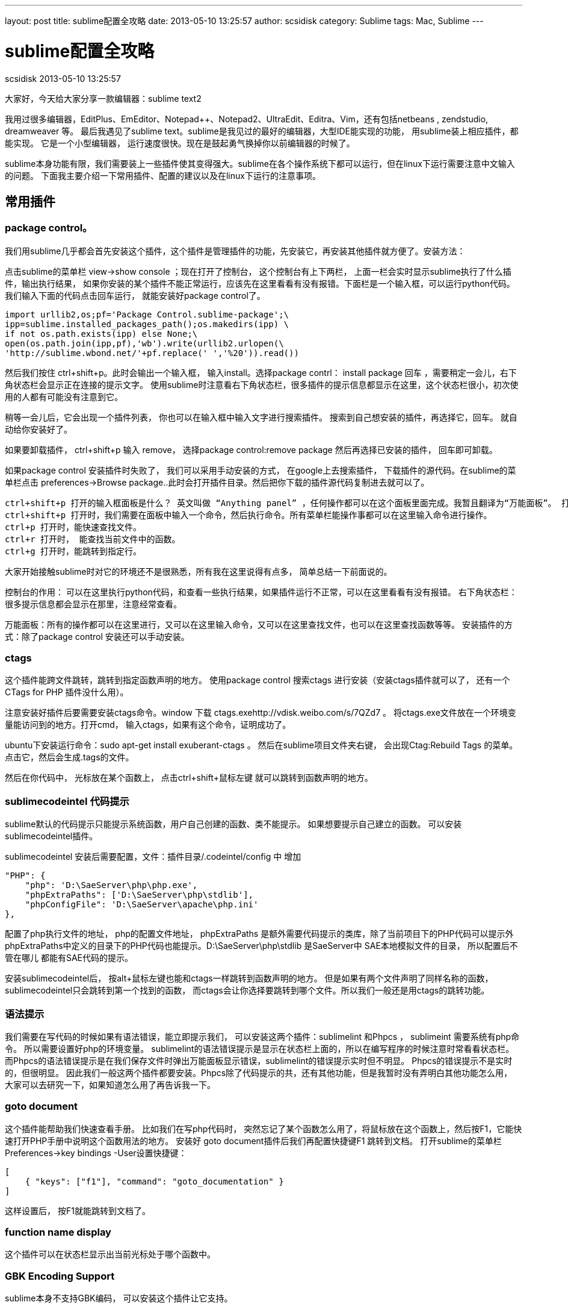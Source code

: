 ---
layout: post
title: sublime配置全攻略
date: 2013-05-10 13:25:57
author: scsidisk
category: Sublime
tags: Mac, Sublime
---

= sublime配置全攻略
scsidisk
2013-05-10 13:25:57

大家好，今天给大家分享一款编辑器：sublime text2

我用过很多编辑器，EditPlus、EmEditor、Notepad++、Notepad2、UltraEdit、Editra、Vim，还有包括netbeans , zendstudio, dreamweaver 等。 最后我遇见了sublime text。sublime是我见过的最好的编辑器，大型IDE能实现的功能， 用sublime装上相应插件，都能实现。 它是一个小型编辑器， 运行速度很快。现在是鼓起勇气换掉你以前编辑器的时候了。

sublime本身功能有限，我们需要装上一些插件使其变得强大。sublime在各个操作系统下都可以运行，但在linux下运行需要注意中文输入的问题。 下面我主要介绍一下常用插件、配置的建议以及在linux下运行的注意事项。

== 常用插件

=== package control。 

我们用sublime几乎都会首先安装这个插件，这个插件是管理插件的功能，先安装它，再安装其他插件就方便了。安装方法：

点击sublime的菜单栏 view->show console ；现在打开了控制台， 这个控制台有上下两栏， 上面一栏会实时显示sublime执行了什么插件，输出执行结果， 如果你安装的某个插件不能正常运行，应该先在这里看看有没有报错。下面栏是一个输入框，可以运行python代码。我们输入下面的代码点击回车运行， 就能安装好package control了。

    import urllib2,os;pf='Package Control.sublime-package';\
    ipp=sublime.installed_packages_path();os.makedirs(ipp) \
    if not os.path.exists(ipp) else None;\
    open(os.path.join(ipp,pf),'wb').write(urllib2.urlopen(\
    'http://sublime.wbond.net/'+pf.replace(' ','%20')).read())

然后我们按住 ctrl+shift+p。此时会输出一个输入框， 输入install。选择package contrl： install package 回车 ，需要稍定一会儿，右下角状态栏会显示正在连接的提示文字。 使用sublime时注意看右下角状态栏，很多插件的提示信息都显示在这里，这个状态栏很小，初次使用的人都有可能没有注意到它。

稍等一会儿后，它会出现一个插件列表， 你也可以在输入框中输入文字进行搜索插件。 搜索到自己想安装的插件，再选择它，回车。 就自动给你安装好了。

如果要卸载插件， ctrl+shift+p 输入 remove， 选择package control:remove package 然后再选择已安装的插件， 回车即可卸载。

如果package control 安装插件时失败了， 我们可以采用手动安装的方式， 在google上去搜索插件， 下载插件的源代码。在sublime的菜单栏点击 preferences->Browse package..此时会打开插件目录。然后把你下载的插件源代码复制进去就可以了。

----
ctrl+shift+p 打开的输入框面板是什么？ 英文叫做 “Anything panel” ，任何操作都可以在这个面板里面完成。我暂且翻译为“万能面板”。 打开万能面板有几种方式。
ctrl+shift+p 打开时，我们需要在面板中输入一个命令，然后执行命令。所有菜单栏能操作事都可以在这里输入命令进行操作。
ctrl+p 打开时，能快速查找文件。
ctrl+r 打开时， 能查找当前文件中的函数。
ctrl+g 打开时，能跳转到指定行。
----

大家开始接触sublime时对它的环境还不是很熟悉，所有我在这里说得有点多， 简单总结一下前面说的。

控制台的作用： 可以在这里执行python代码，和查看一些执行结果，如果插件运行不正常，可以在这里看看有没有报错。
右下角状态栏： 很多提示信息都会显示在那里，注意经常查看。

万能面板：所有的操作都可以在这里进行，又可以在这里输入命令，又可以在这里查找文件，也可以在这里查找函数等等。
安装插件的方式：除了package control 安装还可以手动安装。

=== ctags

这个插件能跨文件跳转，跳转到指定函数声明的地方。 使用package control 搜索ctags 进行安装（安装ctags插件就可以了， 还有一个 CTags for PHP 插件没什么用）。

注意安装好插件后要需要安装ctags命令。window 下载 ctags.exehttp://vdisk.weibo.com/s/7QZd7 。 将ctags.exe文件放在一个环境变量能访问到的地方。打开cmd， 输入ctags，如果有这个命令，证明成功了。 

ubuntu下安装运行命令：sudo apt-get install exuberant-ctags 。 
 然后在sublime项目文件夹右键， 会出现Ctag:Rebuild Tags 的菜单。点击它，然后会生成.tags的文件。

然后在你代码中， 光标放在某个函数上， 点击ctrl+shift+鼠标左键 就可以跳转到函数声明的地方。

=== sublimecodeintel 代码提示

sublime默认的代码提示只能提示系统函数，用户自己创建的函数、类不能提示。 如果想要提示自己建立的函数。 可以安装sublimecodeintel插件。

sublimecodeintel 安装后需要配置，文件：插件目录/.codeintel/config 中 增加

    "PHP": {
        "php": 'D:\SaeServer\php\php.exe',
        "phpExtraPaths": ['D:\SaeServer\php\stdlib'],
        "phpConfigFile": 'D:\SaeServer\apache\php.ini'
    },


配置了php执行文件的地址， php的配置文件地址， phpExtraPaths 是额外需要代码提示的类库，除了当前项目下的PHP代码可以提示外 phpExtraPaths中定义的目录下的PHP代码也能提示。D:\SaeServer\php\stdlib 是SaeServer中 SAE本地模拟文件的目录， 所以配置后不管在哪儿 都能有SAE代码的提示。

安装sublimecodeintel后， 按alt+鼠标左键也能和ctags一样跳转到函数声明的地方。 但是如果有两个文件声明了同样名称的函数， sublimecodeintel只会跳转到第一个找到的函数， 而ctags会让你选择要跳转到哪个文件。所以我们一般还是用ctags的跳转功能。

=== 语法提示

我们需要在写代码的时候如果有语法错误，能立即提示我们， 可以安装这两个插件：sublimelint 和Phpcs ， sublimeint 需要系统有php命令。 所以需要设置好php的环境变量。 sublimelint的语法错误提示是显示在状态栏上面的，所以在编写程序的时候注意时常看看状态栏。 而Phpcs的语法错误提示是在我们保存文件时弹出万能面板显示错误，sublimelint的错误提示实时但不明显。 Phpcs的错误提示不是实时的，但很明显。 因此我们一般这两个插件都要安装。Phpcs除了代码提示的共，还有其他功能，但是我暂时没有弄明白其他功能怎么用， 大家可以去研究一下，如果知道怎么用了再告诉我一下。

=== goto document

这个插件能帮助我们快速查看手册。 比如我们在写php代码时， 突然忘记了某个函数怎么用了，将鼠标放在这个函数上，然后按F1，它能快速打开PHP手册中说明这个函数用法的地方。 
 安装好 goto document插件后我们再配置快捷键F1 跳转到文档。 打开sublime的菜单栏Preferences->key bindings -User设置快捷键：
 
    [
        { "keys": ["f1"], "command": "goto_documentation" }
    ]

这样设置后， 按F1就能跳转到文档了。

=== function name display

这个插件可以在状态栏显示出当前光标处于哪个函数中。

=== GBK Encoding Support

sublime本身不支持GBK编码， 可以安装这个插件让它支持。

=== SVN插件

windows下可以安装Tortoise和 Tortoisesvn的客户端。然后在sublime中在目录或文件右键都可以提交svn了。 在ubuntu下可以安装rabbitvcs 结合这个插件：https://github.com/kervin/sublime-svn/downloads 实现同样的功能。

=== gist

我们建立html文件时，做有些相同的代码。 这时候我们喜欢能有一个代码模板， 不能写重复相同的代码， gits插件能实现代码模板的功能。 它能见我们自己创建的代码模板，代码片段保持在github中的gist下。 http://lucifr.com/2012/03/07/sub ... al-snippet-manager/ 这里介绍了详细的用法。

=== 代码注释格式化

additional PHP snippet插件能提示phpdocument格式的代码

还能快速输出开源协议， 输入php- 会有提示

安装DocBlockr 插件，能形成注释块。不用每次敲注释的斜杠或星号。

=== 成对匹配的增强

像这些符号是成对的：花括号{}， 中括号[],括号：() ，引号“” 等。 这些符号当我们鼠标放在开始符号的位置的时候， 希望能明显看到结尾符号在哪儿sublime默认是下划线，很不明显， 想要明显一点，可以安装插件BracketHighlighter。

=== 格式化PHP代码

安装 php-beautifier 插件，使用php-beautifier还需要安装 PHP Beutifier的pear包：
pear install PHP_Beautifier
安装好后， 打开PHP文件,ctrl+alt+f 就能为你自动格式化代码。

=== Xdebug

可以安装xdebug插件，做代码调试功能。 这是大型IDE都有的功能， 小型编辑器很少能做到，但是sublime却又相应的插件能实现xdebug的功能。

你的PHP需要安装xdebug扩展。使用时需要在项目目录下建立一个.sublime-project文件

    {
        "folders":
        [
            {
                "path": "D:\ysd\ysdv8"
            },
        ],
        
        "settings": {
            "xdebug": { "url": "http://yunshangdian.com" }
        }
    }


path配置项配置了程序所在路径。
注意给程序设置断点。否则不能见效果。 详细用法见：https://github.com/Kindari/SublimeXdebug

你如果也要写前端代码， 还可以安装一些和html，js相关的插件。如 ZenCoding，jQuery，jQuery Mobile Snippets，jQuery Snippets pack等。

== 配置建议

=== 用户配置建议

打开菜单栏Preferences->Setting-user：

    {
        "color_scheme": "Packages/Color Scheme - Default/Monokai.tmTheme",
        "default_line_ending": "unix",
        "detect_slow_plugins": false,
        "font_face": "Microsoft YaHei",
        "font_size": 10.0,
        "auto_match_enabled": false,
    }

auto_match_enabled设置为false后可以关闭括号的自动完成。如我们输入左括号时sublime自动将右括号打出来了，往往我们不习惯这样， 此时你设置auto_match_enabled为false即可。

=== 快捷键配置的建议

菜单栏Preferences->key bindings -User：

    [
        { "keys": ["f1"], "command": "goto_documentation" },
        { "keys": ["alt+shift+`"], "command": "clone_file" }
    ]

F1快速打开文档， 这个快捷键的设置前面已经说了。
alt+shift+` 快捷键又有什么用呢？ 我们需要同一个文件在左右两栏同时打开。

先按快捷键： alt+shift+2 。 此时会出现左右两栏的布局。

再按alt+shift+`（`键是tab键上面个键）, 此时会复制一份当前文件， 再把新复制的那份文件拖动到右栏。 这样就实现了同一文件左右两栏同时打开了。

切换回一栏布局，按 alt+shift+1

=== 颜色配置建议：

sublime对无效（invalid）的颜色提示 往往会提示错误。颜色很难看。 可以去掉对invalid的颜色提示。
插件目录下\Color Scheme - Default\Monokai.tmTheme文件中， 删除

    <dict>
        <key>name</key>
        <string>Invalid</string>
        <key>scope</key>
        <string>invalid</string>
        <key>settings</key>
        <dict>
            <key>background</key>
            <string>#F92672</string>
            <key>fontStyle</key>
            <string></string>
            <key>foreground</key>
            <string>#F8F8F0</string>
        </dict>
    </dict>

成对匹配默认是绿色，有点难看，

插件目录下\Color Scheme - Default\Monokai.tmTheme文件中Class name 键中的：
改为：

----
<dict>
    <key>name</key>
    <string>Class name</string>
    <key>scope</key>
    <string>entity.name.class</string>
    <key>settings</key>
    <dict>
        <key>background</key>
        <string>#F92672</string>
        <key>fontStyle</key>
        <string></string>
        <key>foreground</key>
        <string>#F8F8F0</string>
    </dict>
</dict>
----

== 在linux下使用。

linux下使用时，中文不能输入的问题， 使用scim输入法方式可以解决。具体解决方法： 

http://www.haogongju.net/art/1312281[]

虽然scim能让我们输入中文后， 但是也不是很完美，有候选词不跟随的问题， sublime失焦后候选词会消失的问题。候选词消失的问题，可以把sublime独立到一个单独的工作区中来暂时解决这个问题。